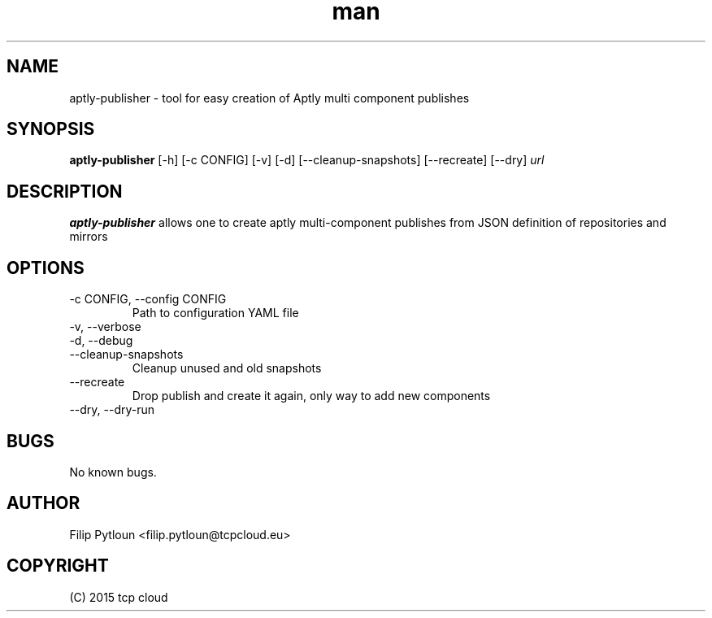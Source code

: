 .TH man 1 "07 Aug 2015" "1.0" "aptly-publisher man page"
.SH NAME
aptly\-publisher \- tool for easy creation of Aptly multi component publishes

.SH SYNOPSIS
.B aptly\-publisher
[\-h] [\-c CONFIG] [\-v] [\-d] [\-\-cleanup-snapshots]
[\-\-recreate] [\-\-dry]
.IR url

.SH DESCRIPTION
.B aptly\-publisher
allows one to create aptly multi-component publishes from JSON definition of
repositories and mirrors

.SH OPTIONS
.TP
\-c CONFIG, \-\-config CONFIG
Path to configuration YAML file
.TP
\-v, \-\-verbose
.TP
\-d, \-\-debug
.TP
\-\-cleanup-snapshots
Cleanup unused and old snapshots
.TP
\-\-recreate
Drop publish and create it again, only way to add new components
.TP
\-\-dry, \-\-dry\-run

.SH BUGS
No known bugs.

.SH AUTHOR
Filip Pytloun <filip.pytloun@tcpcloud.eu>

.SH COPYRIGHT
(C) 2015 tcp cloud
